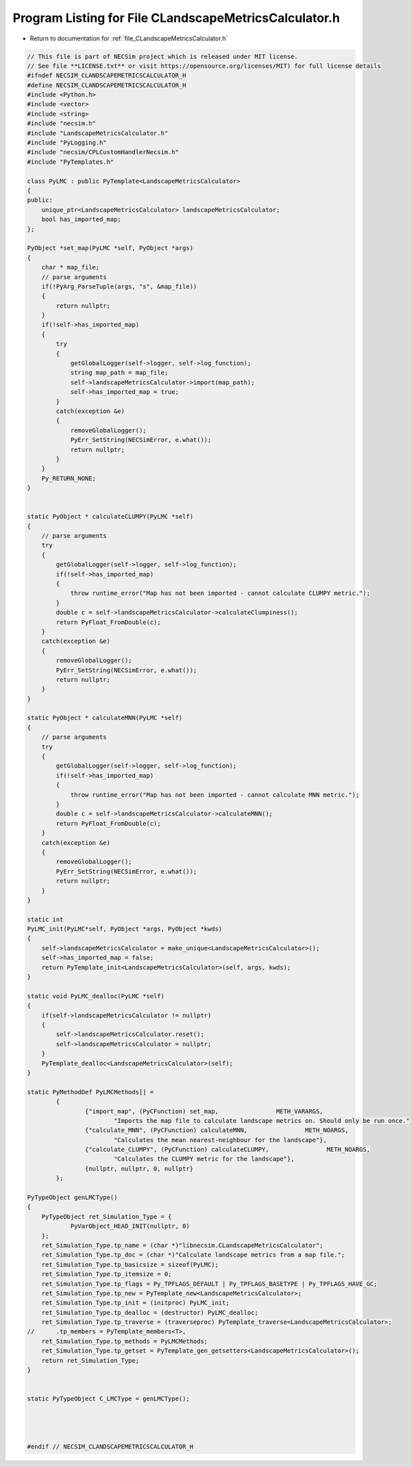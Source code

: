 
.. _program_listing_file_CLandscapeMetricsCalculator.h:

Program Listing for File CLandscapeMetricsCalculator.h
======================================================

- Return to documentation for :ref:`file_CLandscapeMetricsCalculator.h`

.. code-block:: cpp

   // This file is part of NECSim project which is released under MIT license.
   // See file **LICENSE.txt** or visit https://opensource.org/licenses/MIT) for full license details
   #ifndef NECSIM_CLANDSCAPEMETRICSCALCULATOR_H
   #define NECSIM_CLANDSCAPEMETRICSCALCULATOR_H
   #include <Python.h>
   #include <vector>
   #include <string>
   #include "necsim.h"
   #include "LandscapeMetricsCalculator.h"
   #include "PyLogging.h"
   #include "necsim/CPLCustomHandlerNecsim.h"
   #include "PyTemplates.h"
   
   class PyLMC : public PyTemplate<LandscapeMetricsCalculator>
   {
   public:
       unique_ptr<LandscapeMetricsCalculator> landscapeMetricsCalculator;
       bool has_imported_map;
   };
   
   PyObject *set_map(PyLMC *self, PyObject *args)
   {
       char * map_file;
       // parse arguments
       if(!PyArg_ParseTuple(args, "s", &map_file))
       {
           return nullptr;
       }
       if(!self->has_imported_map)
       {
           try
           {
               getGlobalLogger(self->logger, self->log_function);
               string map_path = map_file;
               self->landscapeMetricsCalculator->import(map_path);
               self->has_imported_map = true;
           }
           catch(exception &e)
           {
               removeGlobalLogger();
               PyErr_SetString(NECSimError, e.what());
               return nullptr;
           }
       }
       Py_RETURN_NONE;
   }
   
   
   static PyObject * calculateCLUMPY(PyLMC *self)
   {
       // parse arguments
       try
       {
           getGlobalLogger(self->logger, self->log_function);
           if(!self->has_imported_map)
           {
               throw runtime_error("Map has not been imported - cannot calculate CLUMPY metric.");
           }
           double c = self->landscapeMetricsCalculator->calculateClumpiness();
           return PyFloat_FromDouble(c);
       }
       catch(exception &e)
       {
           removeGlobalLogger();
           PyErr_SetString(NECSimError, e.what());
           return nullptr;
       }
   }
   
   static PyObject * calculateMNN(PyLMC *self)
   {
       // parse arguments
       try
       {
           getGlobalLogger(self->logger, self->log_function);
           if(!self->has_imported_map)
           {
               throw runtime_error("Map has not been imported - cannot calculate MNN metric.");
           }
           double c = self->landscapeMetricsCalculator->calculateMNN();
           return PyFloat_FromDouble(c);
       }
       catch(exception &e)
       {
           removeGlobalLogger();
           PyErr_SetString(NECSimError, e.what());
           return nullptr;
       }
   }
   
   static int
   PyLMC_init(PyLMC*self, PyObject *args, PyObject *kwds)
   {
       self->landscapeMetricsCalculator = make_unique<LandscapeMetricsCalculator>();
       self->has_imported_map = false;
       return PyTemplate_init<LandscapeMetricsCalculator>(self, args, kwds);
   }
   
   static void PyLMC_dealloc(PyLMC *self)
   {
       if(self->landscapeMetricsCalculator != nullptr)
       {
           self->landscapeMetricsCalculator.reset();
           self->landscapeMetricsCalculator = nullptr;
       }
       PyTemplate_dealloc<LandscapeMetricsCalculator>(self);
   }
   
   static PyMethodDef PyLMCMethods[] =
           {
                   {"import_map", (PyCFunction) set_map,                METH_VARARGS,
                           "Imports the map file to calculate landscape metrics on. Should only be run once."},
                   {"calculate_MNN", (PyCFunction) calculateMNN,                METH_NOARGS,
                           "Calculates the mean nearest-neighbour for the landscape"},
                   {"calculate_CLUMPY", (PyCFunction) calculateCLUMPY,                METH_NOARGS,
                           "Calculates the CLUMPY metric for the landscape"},
                   {nullptr, nullptr, 0, nullptr}
           };
   
   PyTypeObject genLMCType()
   {
       PyTypeObject ret_Simulation_Type = {
               PyVarObject_HEAD_INIT(nullptr, 0)
       };
       ret_Simulation_Type.tp_name = (char *)"libnecsim.CLandscapeMetricsCalculator";
       ret_Simulation_Type.tp_doc = (char *)"Calculate landscape metrics from a map file.";
       ret_Simulation_Type.tp_basicsize = sizeof(PyLMC);
       ret_Simulation_Type.tp_itemsize = 0;
       ret_Simulation_Type.tp_flags = Py_TPFLAGS_DEFAULT | Py_TPFLAGS_BASETYPE | Py_TPFLAGS_HAVE_GC;
       ret_Simulation_Type.tp_new = PyTemplate_new<LandscapeMetricsCalculator>;
       ret_Simulation_Type.tp_init = (initproc) PyLMC_init;
       ret_Simulation_Type.tp_dealloc = (destructor) PyLMC_dealloc;
       ret_Simulation_Type.tp_traverse = (traverseproc) PyTemplate_traverse<LandscapeMetricsCalculator>;
   //      .tp_members = PyTemplate_members<T>,
       ret_Simulation_Type.tp_methods = PyLMCMethods;
       ret_Simulation_Type.tp_getset = PyTemplate_gen_getsetters<LandscapeMetricsCalculator>();
       return ret_Simulation_Type;
   }
   
   
   static PyTypeObject C_LMCType = genLMCType();
   
   
   
   
   #endif // NECSIM_CLANDSCAPEMETRICSCALCULATOR_H

